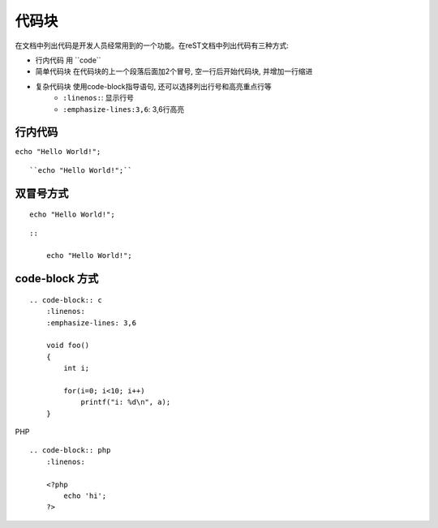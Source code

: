 .. _codeblock:

================================================
代码块
================================================

在文档中列出代码是开发人员经常用到的一个功能。在reST文档中列出代码有三种方式:

- 行内代码 用 \`\`code\`\`
- 简单代码块 在代码块的上一个段落后面加2个冒号, 空一行后开始代码块, 并增加一行缩进
- 复杂代码块 使用code-block指导语句, 还可以选择列出行号和高亮重点行等
    - ``:linenos:``: 显示行号
    - ``:emphasize-lines:3,6``: 3,6行高亮

行内代码
------------------------------------------------

``echo "Hello World!";``

::

    ``echo "Hello World!";``

双冒号方式
------------------------------------------------

::

    echo "Hello World!";

::

    ::

        echo "Hello World!";

code-block 方式
------------------------------------------------

.. code-block:: c
    :linenos:
    :emphasize-lines: 3,6

    void foo()
    {
        int i;

        for(i=0; i<10; i++)
            printf("i: %d\n", a);
    }

::

    .. code-block:: c
        :linenos:
        :emphasize-lines: 3,6

        void foo()
        {
            int i;

            for(i=0; i<10; i++)
                printf("i: %d\n", a);
        }

PHP

.. code-block:: php
    :linenos:

    <?php
        echo 'hi';
    ?>

::

    .. code-block:: php
        :linenos:

        <?php
            echo 'hi';
        ?>